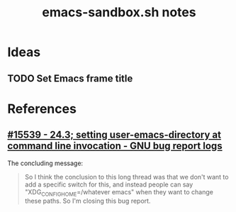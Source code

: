 #+TITLE: emacs-sandbox.sh notes

* Ideas

** TODO Set Emacs frame title

* References

** [[https://debbugs.gnu.org/cgi/bugreport.cgi?bug=15539][#15539 - 24.3; setting user-emacs-directory at command line invocation - GNU bug report logs]]

The concluding message:

#+BEGIN_QUOTE
So I think the conclusion to this long thread was that we don't want to add a specific switch for this, and instead people can say "XDG_CONFIG_HOME=/whatever emacs" when they want to change these paths.  So I'm closing this bug report.
#+END_QUOTE
